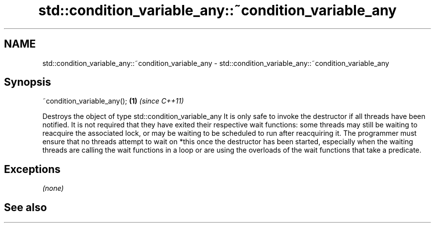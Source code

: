 .TH std::condition_variable_any::~condition_variable_any 3 "2020.03.24" "http://cppreference.com" "C++ Standard Libary"
.SH NAME
std::condition_variable_any::~condition_variable_any \- std::condition_variable_any::~condition_variable_any

.SH Synopsis

~condition_variable_any(); \fB(1)\fP \fI(since C++11)\fP

Destroys the object of type std::condition_variable_any
It is only safe to invoke the destructor if all threads have been notified. It is not required that they have exited their respective wait functions: some threads may still be waiting to reacquire the associated lock, or may be waiting to be scheduled to run after reacquiring it.
The programmer must ensure that no threads attempt to wait on *this once the destructor has been started, especially when the waiting threads are calling the wait functions in a loop or are using the overloads of the wait functions that take a predicate.

.SH Exceptions

\fI(none)\fP

.SH See also




